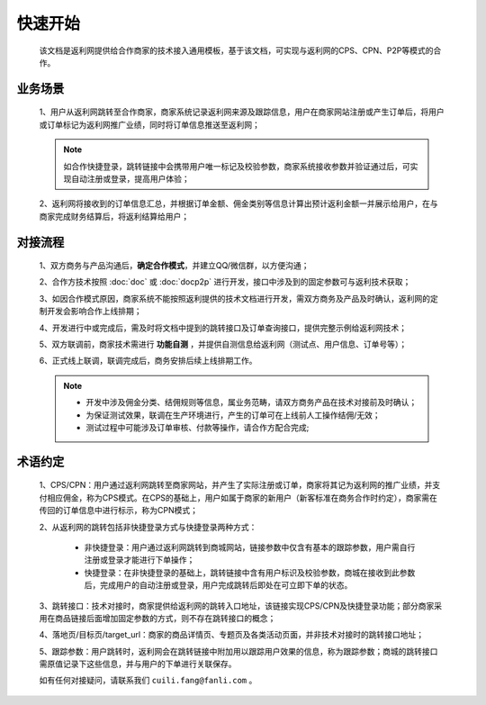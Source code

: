 快速开始
========
 该文档是返利网提供给合作商家的技术接入通用模板，基于该文档，可实现与返利网的CPS、CPN、P2P等模式的合作。

.. _begin_yewu:

业务场景
-----------

 1、用户从返利网跳转至合作商家，商家系统记录返利网来源及跟踪信息，用户在商家网站注册或产生订单后，将用户或订单标记为返利网推广业绩，同时将订单信息推送至返利网；

 .. note::
    如合作快捷登录，跳转链接中会携带用户唯一标记及校验参数，商家系统接收参数并验证通过后，可实现自动注册或登录，提高用户体验；


 2、返利网将接收到的订单信息汇总，并根据订单金额、佣金类别等信息计算出预计返利金额一并展示给用户，在与商家完成财务结算后，将返利结算给用户；

.. _begin_liucheng:

对接流程
------------

 1、双方商务与产品沟通后，**确定合作模式**，并建立QQ/微信群，以方便沟通；

 2、合作方技术按照 :doc:`doc` 或 :doc:`docp2p` 进行开发，接口中涉及到的固定参数可与返利技术获取；

 3、如因合作模式原因，商家系统不能按照返利提供的技术文档进行开发，需双方商务及产品及时确认，返利网的定制开发会影响合作上线排期；

 4、开发进行中或完成后，需及时将文档中提到的跳转接口及订单查询接口，提供完整示例给返利网技术；

 5、双方联调前，商家技术需进行 **功能自测** ，并提供自测信息给返利网（测试点、用户信息、订单号等）；

 6、正式线上联调，联调完成后，商务安排后续上线排期工作。

 .. note::
    * 开发中涉及佣金分类、结佣规则等信息，属业务范畴，请双方商务产品在技术对接前及时确认；
    * 为保证测试效果，联调在生产环境进行，产生的订单可在上线前人工操作结佣/无效；
    * 测试过程中可能涉及订单审核、付款等操作，请合作方配合完成;

.. _begin_yueding:

术语约定
-----------
 1、CPS/CPN：用户通过返利网跳转至商家网站，并产生了实际注册或订单，商家将其记为返利网的推广业绩，并支付相应佣金，称为CPS模式。在CPS的基础上，用户如属于商家的新用户（新客标准在商务合作时约定），商家需在传回的订单信息中进行标示，称为CPN模式；

 2、从返利网的跳转包括非快捷登录方式与快捷登录两种方式：

    * 非快捷登录：用户通过返利网跳转到商城网站，链接参数中仅含有基本的跟踪参数，用户需自行注册或登录才能进行下单操作；

    * 快捷登录：在非快捷登录的基础上，跳转链接中含有用户标识及校验参数，商城在接收到此参数后，完成用户的自动注册或登录，用户完成跳转后即处在可立即下单的状态。

 3、跳转接口：技术对接时，商家提供给返利网的跳转入口地址，该链接实现CPS/CPN及快捷登录功能；部分商家采用在商品链接后面增加固定参数的方式，则不存在跳转接口的概念；

 4、落地页/目标页/target_url：商家的商品详情页、专题页及各类活动页面，并非技术对接时的跳转接口地址；

 5、跟踪参数：用户跳转时，返利网会在跳转链接中附加用以跟踪用户效果的信息，称为跟踪参数；商城的跳转接口需原值记录下这些信息，并与用户的下单进行关联保存。



 如有任何对接疑问，请联系我们 ``cuili.fang@fanli.com`` 。